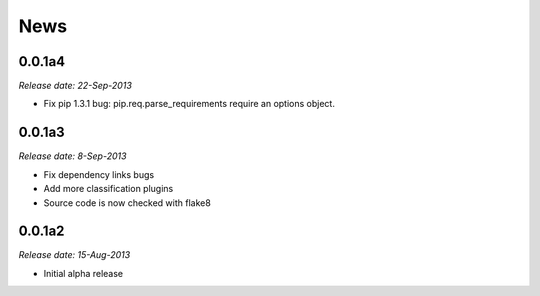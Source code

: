 .. This is your project NEWS file which will contain the release notes.
.. Example: http://www.python.org/download/releases/2.6/NEWS.txt
.. The content of this file, along with README.rst, will appear in your
.. project's PyPI page.

News
====

0.0.1a4
-------

*Release date: 22-Sep-2013*

* Fix pip 1.3.1 bug: pip.req.parse_requirements require an options object.

0.0.1a3
-------

*Release date: 8-Sep-2013*

* Fix dependency links bugs

* Add more classification plugins

* Source code is now checked with flake8

0.0.1a2
-------

*Release date: 15-Aug-2013*

* Initial alpha release

